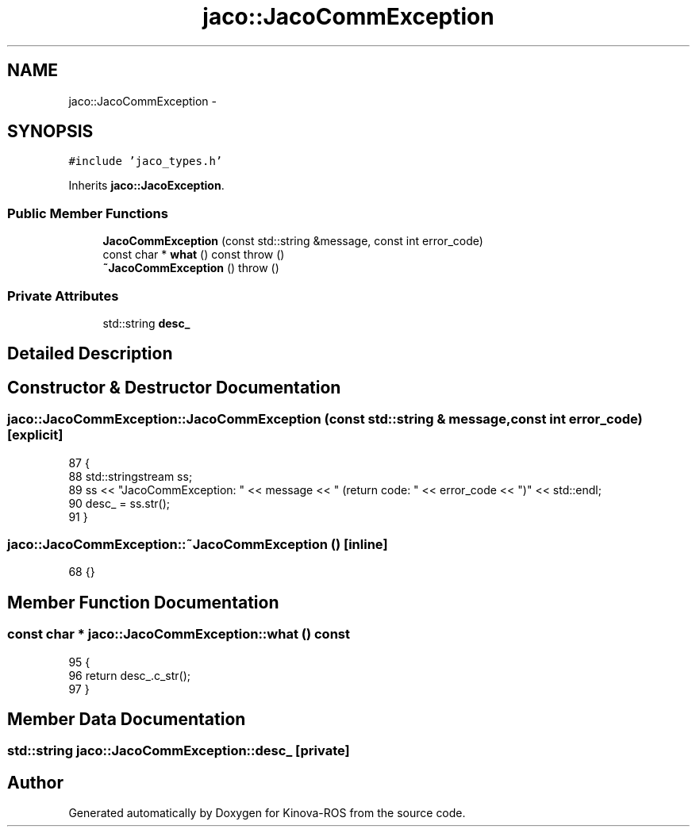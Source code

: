 .TH "jaco::JacoCommException" 3 "Thu Mar 3 2016" "Version 1.0.1" "Kinova-ROS" \" -*- nroff -*-
.ad l
.nh
.SH NAME
jaco::JacoCommException \- 
.SH SYNOPSIS
.br
.PP
.PP
\fC#include 'jaco_types\&.h'\fP
.PP
Inherits \fBjaco::JacoException\fP\&.
.SS "Public Member Functions"

.in +1c
.ti -1c
.RI "\fBJacoCommException\fP (const std::string &message, const int error_code)"
.br
.ti -1c
.RI "const char * \fBwhat\fP () const   throw ()"
.br
.ti -1c
.RI "\fB~JacoCommException\fP ()  throw ()"
.br
.in -1c
.SS "Private Attributes"

.in +1c
.ti -1c
.RI "std::string \fBdesc_\fP"
.br
.in -1c
.SH "Detailed Description"
.PP 
.SH "Constructor & Destructor Documentation"
.PP 
.SS "jaco::JacoCommException::JacoCommException (const std::string & message, const int error_code)\fC [explicit]\fP"

.PP
.nf
87 {
88     std::stringstream ss;
89         ss << "JacoCommException: " << message << " (return code: " << error_code << ")" << std::endl;
90     desc_ = ss\&.str();
91 }
.fi
.SS "jaco::JacoCommException::~JacoCommException ()\fC [inline]\fP"

.PP
.nf
68 {}
.fi
.SH "Member Function Documentation"
.PP 
.SS "const char * jaco::JacoCommException::what () const"

.PP
.nf
95 {
96     return desc_\&.c_str();
97 }
.fi
.SH "Member Data Documentation"
.PP 
.SS "std::string jaco::JacoCommException::desc_\fC [private]\fP"


.SH "Author"
.PP 
Generated automatically by Doxygen for Kinova-ROS from the source code\&.
